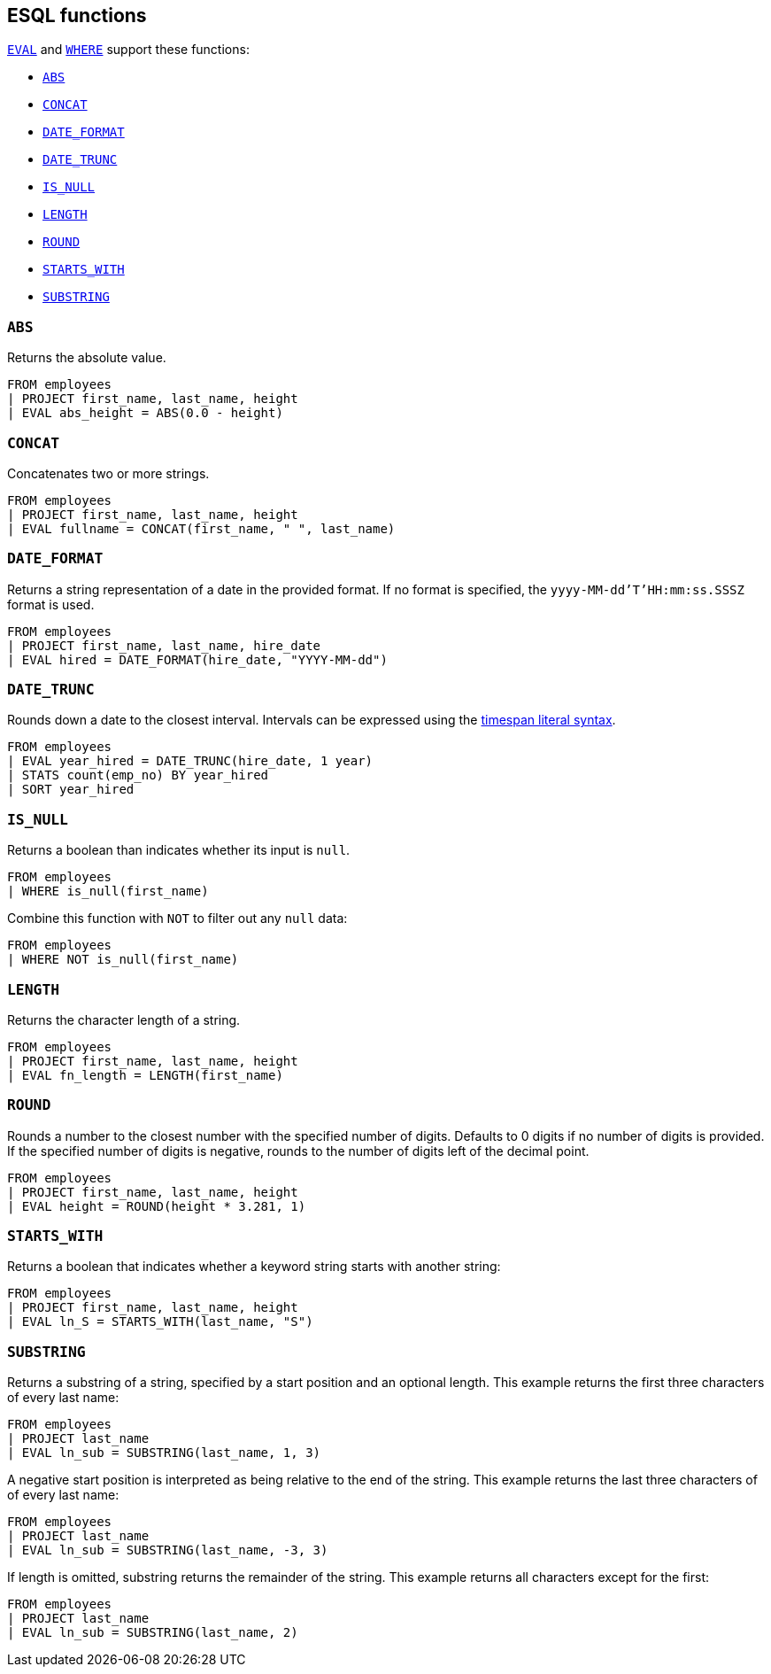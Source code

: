 [[esql-functions]]
== ESQL functions

<<esql-eval,`EVAL`>> and <<esql-where,`WHERE`>> support these functions:

* <<esql-abs>>
* <<esql-concat>>
* <<esql-date_format>>
* <<esql-date_trunc>>
* <<esql-is_null>>
* <<esql-length>>
* <<esql-round>>
* <<esql-starts_with>>
* <<esql-substring>>

[[esql-abs]]
=== `ABS`
Returns the absolute value.

[source,esql]
----
FROM employees
| PROJECT first_name, last_name, height
| EVAL abs_height = ABS(0.0 - height)
----

[[esql-concat]]
=== `CONCAT`
Concatenates two or more strings.

[source,esql]
----
FROM employees
| PROJECT first_name, last_name, height
| EVAL fullname = CONCAT(first_name, " ", last_name)
----

[[esql-date_format]]
=== `DATE_FORMAT`
Returns a string representation of a date in the provided format. If no format
is specified, the `yyyy-MM-dd'T'HH:mm:ss.SSSZ` format is used.

[source,esql]
----
FROM employees 
| PROJECT first_name, last_name, hire_date
| EVAL hired = DATE_FORMAT(hire_date, "YYYY-MM-dd")
----

[[esql-date_trunc]]
=== `DATE_TRUNC`
Rounds down a date to the closest interval. Intervals can be expressed using the
<<esql-timespan-literals,timespan literal syntax>>.

[source,esql]
----
FROM employees
| EVAL year_hired = DATE_TRUNC(hire_date, 1 year)
| STATS count(emp_no) BY year_hired
| SORT year_hired
----

[[esql-is_null]]
=== `IS_NULL`
Returns a boolean than indicates whether its input is `null`.  

[source,esql]
----
FROM employees
| WHERE is_null(first_name)
----

Combine this function with `NOT` to filter out any `null` data:

[source,esql]
----
FROM employees
| WHERE NOT is_null(first_name)
----

[[esql-length]]
=== `LENGTH`
Returns the character length of a string.

[source,esql]
----
FROM employees
| PROJECT first_name, last_name, height
| EVAL fn_length = LENGTH(first_name)
----

[[esql-round]]
=== `ROUND`
Rounds a number to the closest number with the specified number of digits.
Defaults to 0 digits if no number of digits is provided. If the specified number
of digits is negative, rounds to the number of digits left of the decimal point.

[source,esql]
----
FROM employees
| PROJECT first_name, last_name, height
| EVAL height = ROUND(height * 3.281, 1)
----

[[esql-starts_with]]
=== `STARTS_WITH`
Returns a boolean that indicates whether a keyword string starts with another 
string:

[source,esql]
----
FROM employees
| PROJECT first_name, last_name, height
| EVAL ln_S = STARTS_WITH(last_name, "S")
----

[[esql-substring]]
=== `SUBSTRING`
Returns a substring of a string, specified by a start position and an optional
length. This example returns the first three characters of every last name:

[source,esql]
----
FROM employees
| PROJECT last_name
| EVAL ln_sub = SUBSTRING(last_name, 1, 3) 
----

A negative start position is interpreted as being relative to the end of the
string. This example returns the last three characters of of every last name:

[source,esql]
----
FROM employees
| PROJECT last_name
| EVAL ln_sub = SUBSTRING(last_name, -3, 3) 
----

If length is omitted, substring returns the remainder of the string. This
example returns all characters except for the first:

[source,esql]
----
FROM employees
| PROJECT last_name
| EVAL ln_sub = SUBSTRING(last_name, 2) 
----
